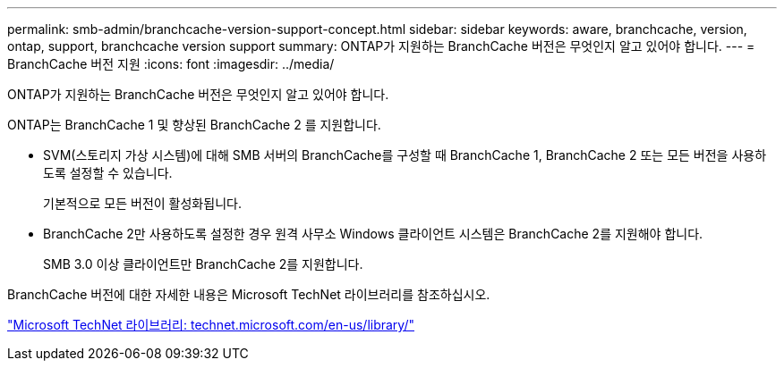 ---
permalink: smb-admin/branchcache-version-support-concept.html 
sidebar: sidebar 
keywords: aware, branchcache, version, ontap, support, branchcache version support 
summary: ONTAP가 지원하는 BranchCache 버전은 무엇인지 알고 있어야 합니다. 
---
= BranchCache 버전 지원
:icons: font
:imagesdir: ../media/


[role="lead"]
ONTAP가 지원하는 BranchCache 버전은 무엇인지 알고 있어야 합니다.

ONTAP는 BranchCache 1 및 향상된 BranchCache 2 를 지원합니다.

* SVM(스토리지 가상 시스템)에 대해 SMB 서버의 BranchCache를 구성할 때 BranchCache 1, BranchCache 2 또는 모든 버전을 사용하도록 설정할 수 있습니다.
+
기본적으로 모든 버전이 활성화됩니다.

* BranchCache 2만 사용하도록 설정한 경우 원격 사무소 Windows 클라이언트 시스템은 BranchCache 2를 지원해야 합니다.
+
SMB 3.0 이상 클라이언트만 BranchCache 2를 지원합니다.



BranchCache 버전에 대한 자세한 내용은 Microsoft TechNet 라이브러리를 참조하십시오.

http://technet.microsoft.com/en-us/library/["Microsoft TechNet 라이브러리: technet.microsoft.com/en-us/library/"]
